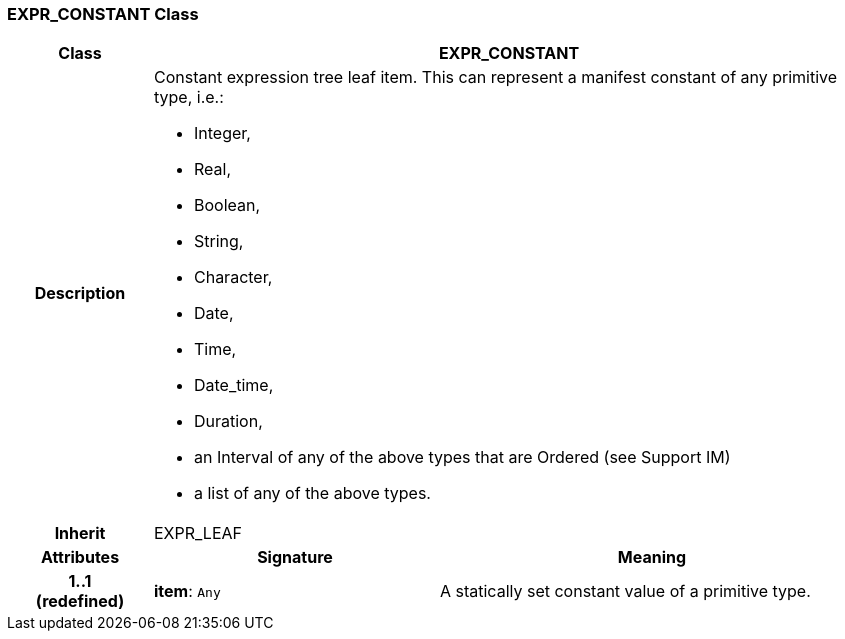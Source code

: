 === EXPR_CONSTANT Class

[cols="^1,2,3"]
|===
h|*Class*
2+^h|*EXPR_CONSTANT*

h|*Description*
2+a|Constant expression tree leaf item. This can represent a manifest constant of any primitive type, i.e.:

* Integer,
* Real,
* Boolean,
* String,
* Character,
* Date,
* Time,
* Date_time,
* Duration,
* an Interval of any of the above types that are Ordered (see Support IM)
* a list of any of the above types.

h|*Inherit*
2+|EXPR_LEAF

h|*Attributes*
^h|*Signature*
^h|*Meaning*

h|*1..1 +
(redefined)*
|*item*: `Any`
a|A statically set constant value of a primitive type.
|===
